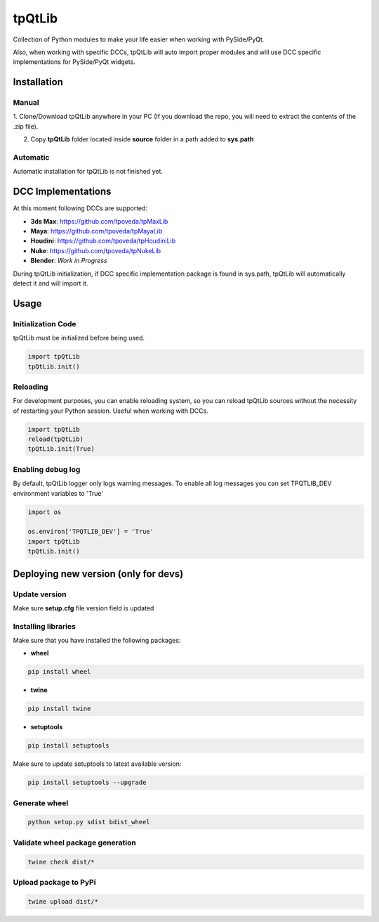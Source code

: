 tpQtLib
============================================================

.. image:: https://img.shields.io/github/license/tpoveda/tpQtLib.svg
    :target: https://github.com/tpoveda/tpPyUtils/blob/master/LICENSE

.. image:: https://travis-ci.com/tpoveda/tpQtLib.svg?branch=master
    :target: https://travis-ci.com/tpoveda/tpQtLib


Collection of Python modules to make your life easier when working with PySide/PyQt.

Also, when working with specific DCCs, tpQtLib will auto import proper modules and will use
DCC specific implementations for PySide/PyQt widgets.

Installation
-------------------
Manual
~~~~~~~~~~~~~~~~~~~~~~
1. Clone/Download tpQtLib anywhere in your PC (If you download the repo, you will need to extract
the contents of the .zip file).

2. Copy **tpQtLib** folder located inside **source** folder in a path added to **sys.path**

Automatic
~~~~~~~~~~~~~~~~~~~~~~
Automatic installation for tpQtLib is not finished yet.

DCC Implementations
-------------------
At this moment following DCCs are supported:

* **3ds Max**: https://github.com/tpoveda/tpMaxLib
* **Maya**: https://github.com/tpoveda/tpMayaLib
* **Houdini**: https://github.com/tpoveda/tpHoudiniLib
* **Nuke**: https://github.com/tpoveda/tpNukeLib
* **Blender**: *Work in Progress*

During tpQtLib initialization, if DCC specific implementation package is found in sys.path, tpQtLib
will automatically detect it and will import it.

Usage
-------------------
Initialization Code
~~~~~~~~~~~~~~~~~~~~~~
tpQtLib must be initialized before being used.

.. code-block:: python

    import tpQtLib
    tpQtLib.init()


Reloading
~~~~~~~~~~~~~~~~~~~~~~
For development purposes, you can enable reloading system, so 
you can reload tpQtLib sources without the necessity of restarting
your Python session. Useful when working with DCCs.

.. code-block:: python

    import tpQtLib
    reload(tpQtLib)
    tpQtLib.init(True)

Enabling debug log
~~~~~~~~~~~~~~~~~~~~~~
By default, tpQtLib logger only logs warning messages. To enable all log messages
you can set TPQTLIB_DEV environment variables to 'True'

.. code-block:: python

    import os

    os.environ['TPQTLIB_DEV'] = 'True'
    import tpQtLib
    tpQtLib.init()


Deploying new version (only for devs)
-----------------------------------------

Update version
~~~~~~~~~~~~~~~~~~~~~~

Make sure **setup.cfg** file version field is updated

Installing libraries
~~~~~~~~~~~~~~~~~~~~~~
Make sure that you have installed the following packages:

* **wheel**

.. code-block:: console

    pip install wheel

* **twine**

.. code-block:: console

    pip install twine

* **setuptools**

.. code-block:: console

    pip install setuptools

Make sure to update setuptools to latest available version:

.. code-block:: console

    pip install setuptools --upgrade


Generate wheel
~~~~~~~~~~~~~~~~~~~~~~

.. code-block:: console

    python setup.py sdist bdist_wheel

Validate wheel package generation
~~~~~~~~~~~~~~~~~~~~~~~~~~~~~~~~~~~~

.. code-block:: console

    twine check dist/*

Upload package to PyPi
~~~~~~~~~~~~~~~~~~~~~~~~

.. code-block:: console

    twine upload dist/*
